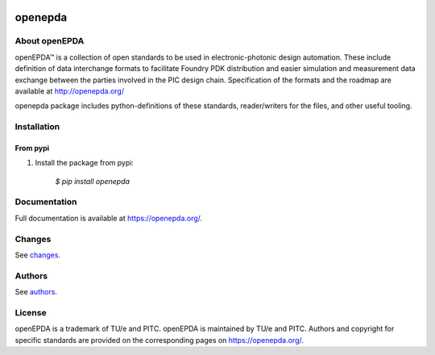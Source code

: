 .. image:: https://badge.fury.io/py/openepda.svg
    :target: https://badge.fury.io/py/openepda

========
openepda
========

About openEPDA
==============

openEPDA™ is a collection of open standards to be used in electronic-photonic
design automation. These include definition of data interchange formats to
facilitate Foundry PDK distribution and easier simulation and measurement
data exchange between the parties involved in the PIC design chain.
Specification of the formats and the roadmap are available at
http://openepda.org/

openepda package includes python-definitions of these standards,
reader/writers for the files, and other useful tooling.

Installation
============

From pypi
---------

1. Install the package from pypi:

    `$ pip install openepda`


Documentation
=============
Full documentation is available at https://openepda.org/.

Changes
=======
See `changes`_.

Authors
=======
See `authors`_.

License
=======
openEPDA is a trademark of TU/e and PITC. openEPDA is maintained by TU/e and
PITC. Authors and copyright for specific standards are provided on the
corresponding pages on https://openepda.org/.

.. _changes: CHANGES
.. _authors: AUTHORS
